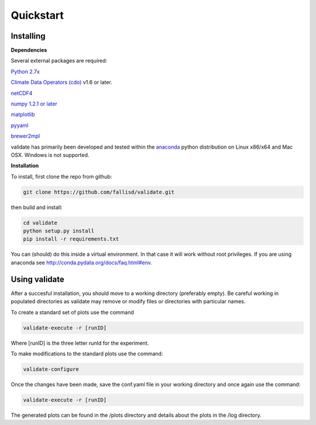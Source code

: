 **********
Quickstart
**********

Installing
===========

**Dependencies**

Several external packages are required:

`Python 2.7x <http://www.python.org/download/>`_

`Climate Data Operators (cdo) <https://code.zmaw.de/projects/cdo>`_ v1.6 or later.

`netCDF4 <http://unidata.github.io/netcdf4-python/>`_

`numpy 1.2.1 or later 
<http://sourceforge.net/project/showfiles.php?group_id=1369&package_id=175103>`__

`matplotlib <http://sf.net/projects/matplotlib/>`_ 

`pyyaml <http://pyyaml.org/wiki/PyYAML/>`_

`brewer2mpl <https://github.com/jiffyclub/palettable/wiki/brewer2mpl/>`_

validate has primarily been developed and tested within the 
`anaconda <http://docs.continuum.io/anaconda/index.html>`_ python distribution on 
Linux x86/x64 and Mac OSX. Windows is not supported.

**Installation**

To install, first clone the repo from github:

.. code-block:: bash

    git clone https://github.com/fallisd/validate.git
    
then build and install:

.. code-block:: bash

    cd validate
    python setup.py install
    pip install -r requirements.txt
    
You can (should) do this inside a virtual environment. In that case it will work 
without root privileges. If you are using anaconda see  
http://conda.pydata.org/docs/faq.html#env.

Using validate
==============

After a succesful installation, you should move to a working directory (preferably empty).
Be careful working in populated directories as validate may remove or modify files or 
directories with particular names.

To create a standard set of plots use the command 

.. code-block:: bash
    
    validate-execute -r [runID]

Where [runID] is the three letter runId for the experiment.

To make modifications to the standard plots use the command:

.. code-block:: bash

    validate-configure
    
Once the changes have been made, save the conf.yaml file in your working directory
and once again use the command:

.. code-block:: bash
    
    validate-execute -r [runID]

The generated plots can be found in the /plots directory and details about
the plots in the /log directory.
 


